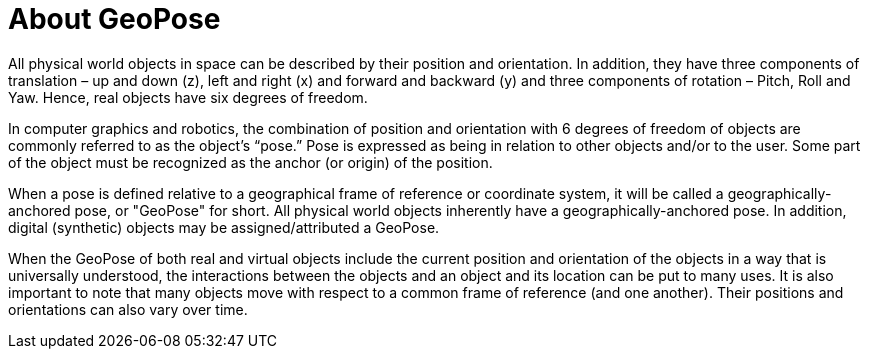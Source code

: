 # About GeoPose

All physical world objects in space can be described by their position and orientation. In addition, they have three components of translation – up and down (z), left and right (x) and forward and backward (y) and three components of rotation – Pitch, Roll and Yaw. Hence, real objects have six degrees of freedom.

In computer graphics and robotics, the combination of position and orientation with 6 degrees of freedom of objects are commonly referred to as the object’s “pose.” Pose is expressed as being in relation to other objects and/or to the user. Some part of the object must be recognized as the anchor (or origin) of the position. 

When a pose is defined relative to a geographical frame of reference or coordinate system, it will be called a geographically-anchored pose, or "GeoPose" for short. All physical world objects inherently have a geographically-anchored pose. In addition, digital (synthetic) objects may be assigned/attributed a GeoPose.

When the GeoPose of both real and virtual objects include the current position and orientation of the objects in a way that is universally understood, the interactions between the objects and an object and its location can be put to many uses. It is also important to note that many objects move with respect to a common frame of reference (and one another). Their positions and orientations can also vary over time.
